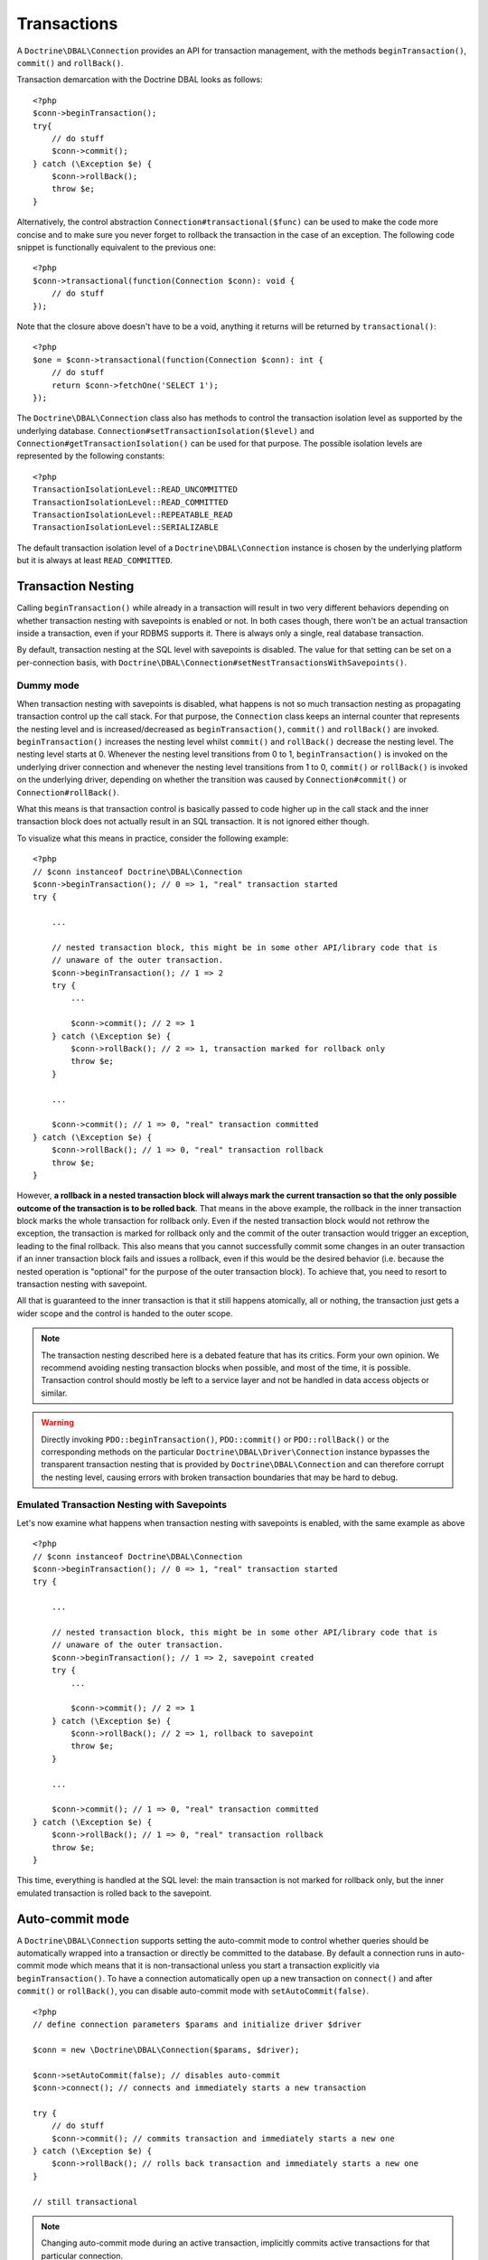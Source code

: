Transactions
============

A ``Doctrine\DBAL\Connection`` provides an API for
transaction management, with the methods
``beginTransaction()``, ``commit()`` and ``rollBack()``.

Transaction demarcation with the Doctrine DBAL looks as follows:

::

    <?php
    $conn->beginTransaction();
    try{
        // do stuff
        $conn->commit();
    } catch (\Exception $e) {
        $conn->rollBack();
        throw $e;
    }

Alternatively, the control abstraction
``Connection#transactional($func)`` can be used to make the code
more concise and to make sure you never forget to rollback the
transaction in the case of an exception. The following code snippet
is functionally equivalent to the previous one:

::

    <?php
    $conn->transactional(function(Connection $conn): void {
        // do stuff
    });

Note that the closure above doesn't have to be a void, anything it
returns will be returned by ``transactional()``:

::

    <?php
    $one = $conn->transactional(function(Connection $conn): int {
        // do stuff
        return $conn->fetchOne('SELECT 1');
    });


The ``Doctrine\DBAL\Connection`` class also has methods to control the
transaction isolation level as supported by the underlying
database. ``Connection#setTransactionIsolation($level)`` and
``Connection#getTransactionIsolation()`` can be used for that purpose.
The possible isolation levels are represented by the following
constants:

::

    <?php
    TransactionIsolationLevel::READ_UNCOMMITTED
    TransactionIsolationLevel::READ_COMMITTED
    TransactionIsolationLevel::REPEATABLE_READ
    TransactionIsolationLevel::SERIALIZABLE

The default transaction isolation level of a
``Doctrine\DBAL\Connection`` instance is chosen by the underlying
platform but it is always at least ``READ_COMMITTED``.

Transaction Nesting
-------------------

Calling ``beginTransaction()`` while already in a transaction will
result in two very different behaviors depending on whether transaction
nesting with savepoints is enabled or not. In both cases though, there
won't be an actual transaction inside a transaction, even if your RDBMS
supports it. There is always only a single, real database transaction.

By default, transaction nesting at the SQL level with savepoints is
disabled. The value for that setting can be set on a per-connection
basis, with
``Doctrine\DBAL\Connection#setNestTransactionsWithSavepoints()``.

Dummy mode
~~~~~~~~~~

When transaction nesting with savepoints is disabled, what happens is
not so much transaction nesting as propagating transaction control up
the call stack. For that purpose, the ``Connection`` class keeps an
internal counter that represents the nesting level and is
increased/decreased as ``beginTransaction()``, ``commit()`` and
``rollBack()`` are invoked. ``beginTransaction()`` increases the nesting
level whilst ``commit()`` and ``rollBack()`` decrease the nesting level.
The nesting level starts at 0.
Whenever the nesting level transitions from 0 to 1,
``beginTransaction()`` is invoked on the underlying driver connection
and whenever the nesting level transitions from 1 to 0, ``commit()`` or
``rollBack()`` is invoked on the underlying driver, depending on whether
the transition was caused by ``Connection#commit()`` or
``Connection#rollBack()``.

What this means is that transaction control is basically passed to
code higher up in the call stack and the inner transaction block does
not actually result in an SQL transaction. It is not ignored either
though.

To visualize what this means in practice, consider the following
example:

::

    <?php
    // $conn instanceof Doctrine\DBAL\Connection
    $conn->beginTransaction(); // 0 => 1, "real" transaction started
    try {

        ...

        // nested transaction block, this might be in some other API/library code that is
        // unaware of the outer transaction.
        $conn->beginTransaction(); // 1 => 2
        try {
            ...

            $conn->commit(); // 2 => 1
        } catch (\Exception $e) {
            $conn->rollBack(); // 2 => 1, transaction marked for rollback only
            throw $e;
        }

        ...

        $conn->commit(); // 1 => 0, "real" transaction committed
    } catch (\Exception $e) {
        $conn->rollBack(); // 1 => 0, "real" transaction rollback
        throw $e;
    }

However, **a rollback in a nested transaction block will always mark the
current transaction so that the only possible outcome of the transaction
is to be rolled back**.
That means in the above example, the rollback in the inner
transaction block marks the whole transaction for rollback only.
Even if the nested transaction block would not rethrow the
exception, the transaction is marked for rollback only and the
commit of the outer transaction would trigger an exception, leading
to the final rollback. This also means that you cannot
successfully commit some changes in an outer transaction if an
inner transaction block fails and issues a rollback, even if this
would be the desired behavior (i.e. because the nested operation is
"optional" for the purpose of the outer transaction block). To
achieve that, you need to resort to transaction nesting with savepoint.

All that is guaranteed to the inner transaction is that it still
happens atomically, all or nothing, the transaction just gets a
wider scope and the control is handed to the outer scope.

.. note::

    The transaction nesting described here is a debated
    feature that has its critics. Form your own opinion. We recommend
    avoiding nesting transaction blocks when possible, and most of the
    time, it is possible. Transaction control should mostly be left to
    a service layer and not be handled in data access objects or
    similar.

.. warning::

    Directly invoking ``PDO::beginTransaction()``,
    ``PDO::commit()`` or ``PDO::rollBack()`` or the corresponding methods
    on the particular ``Doctrine\DBAL\Driver\Connection`` instance
    bypasses the transparent transaction nesting that is provided
    by ``Doctrine\DBAL\Connection`` and can therefore corrupt the
    nesting level, causing errors with broken transaction boundaries
    that may be hard to debug.

Emulated Transaction Nesting with Savepoints
~~~~~~~~~~~~~~~~~~~~~~~~~~~~~~~~~~~~~~~~~~~~

Let's now examine what happens when transaction nesting with savepoints
is enabled, with the same example as above

::

    <?php
    // $conn instanceof Doctrine\DBAL\Connection
    $conn->beginTransaction(); // 0 => 1, "real" transaction started
    try {

        ...

        // nested transaction block, this might be in some other API/library code that is
        // unaware of the outer transaction.
        $conn->beginTransaction(); // 1 => 2, savepoint created
        try {
            ...

            $conn->commit(); // 2 => 1
        } catch (\Exception $e) {
            $conn->rollBack(); // 2 => 1, rollback to savepoint
            throw $e;
        }

        ...

        $conn->commit(); // 1 => 0, "real" transaction committed
    } catch (\Exception $e) {
        $conn->rollBack(); // 1 => 0, "real" transaction rollback
        throw $e;
    }

This time, everything is handled at the SQL level: the main transaction
is not marked for rollback only, but the inner emulated transaction is
rolled back to the savepoint.

Auto-commit mode
----------------

A ``Doctrine\DBAL\Connection`` supports setting the auto-commit mode
to control whether queries should be automatically wrapped into a
transaction or directly be committed to the database.
By default a connection runs in auto-commit mode which means
that it is non-transactional unless you start a transaction explicitly
via ``beginTransaction()``. To have a connection automatically open up
a new transaction on ``connect()`` and after ``commit()`` or ``rollBack()``,
you can disable auto-commit mode with ``setAutoCommit(false)``.

::

    <?php
    // define connection parameters $params and initialize driver $driver

    $conn = new \Doctrine\DBAL\Connection($params, $driver);

    $conn->setAutoCommit(false); // disables auto-commit
    $conn->connect(); // connects and immediately starts a new transaction

    try {
        // do stuff
        $conn->commit(); // commits transaction and immediately starts a new one
    } catch (\Exception $e) {
        $conn->rollBack(); // rolls back transaction and immediately starts a new one
    }

    // still transactional

.. note::

    Changing auto-commit mode during an active transaction, implicitly
    commits active transactions for that particular connection.

::

    <?php
    // define connection parameters $params and initialize driver $driver

    $conn = new \Doctrine\DBAL\Connection($params, $driver);

    // we are in auto-commit mode
    $conn->beginTransaction();

    // disable auto-commit, commits currently active transaction
    $conn->setAutoCommit(false); // also causes a new transaction to be started

    // no-op as auto-commit is already disabled
    $conn->setAutoCommit(false);

    // enable auto-commit again, commits currently active transaction
    $conn->setAutoCommit(true); // does not start a new transaction automatically

Committing or rolling back an active transaction will of course only
open up a new transaction automatically if the particular action causes
the transaction context of a connection to terminate.
That means committing or rolling back nested transactions are not affected
by this behaviour.

::

    <?php
    // we are not in auto-commit mode, transaction is active

    try {
        // do stuff

        $conn->beginTransaction(); // start inner transaction, nesting level 2

        try {
            // do stuff
            $conn->commit(); // commits inner transaction, does not start a new one
        } catch (\Exception $e) {
            $conn->rollBack(); // rolls back inner transaction, does not start a new one
        }

        // do stuff

        $conn->commit(); // commits outer transaction, and immediately starts a new one
    } catch (\Exception $e) {
        $conn->rollBack(); // rolls back outer transaction, and immediately starts a new one
    }

To initialize a ``Doctrine\DBAL\Connection`` with auto-commit disabled,
you can also use the ``Doctrine\DBAL\Configuration`` container to modify the
default auto-commit mode via ``Doctrine\DBAL\Configuration::setAutoCommit(false)``
and pass it to a ``Doctrine\DBAL\Connection`` when instantiating.

Error handling
--------------

In order to handle errors related to deadlocks or lock wait timeouts,
you can use Doctrine built-in transaction exceptions.
All transaction exceptions where retrying makes sense have a marker interface: ``Doctrine\DBAL\Exception\RetryableException``.
A practical example is as follows:

::

    <?php

    try {
        // process stuff
    } catch (\Doctrine\DBAL\Exception\RetryableException $e) {
        // retry the processing
    }

If you need stricter control, you can catch the concrete exceptions directly:

- ``Doctrine\DBAL\Exception\DeadlockException``: this can happen when each member
  of a group of actions is waiting for some other member to release a shared lock.
- ``Doctrine\DBAL\Exception\LockWaitTimeoutException``: this exception happens when
  a transaction has to wait a considerable amount of time to obtain a lock, even if
  a deadlock is not involved.

